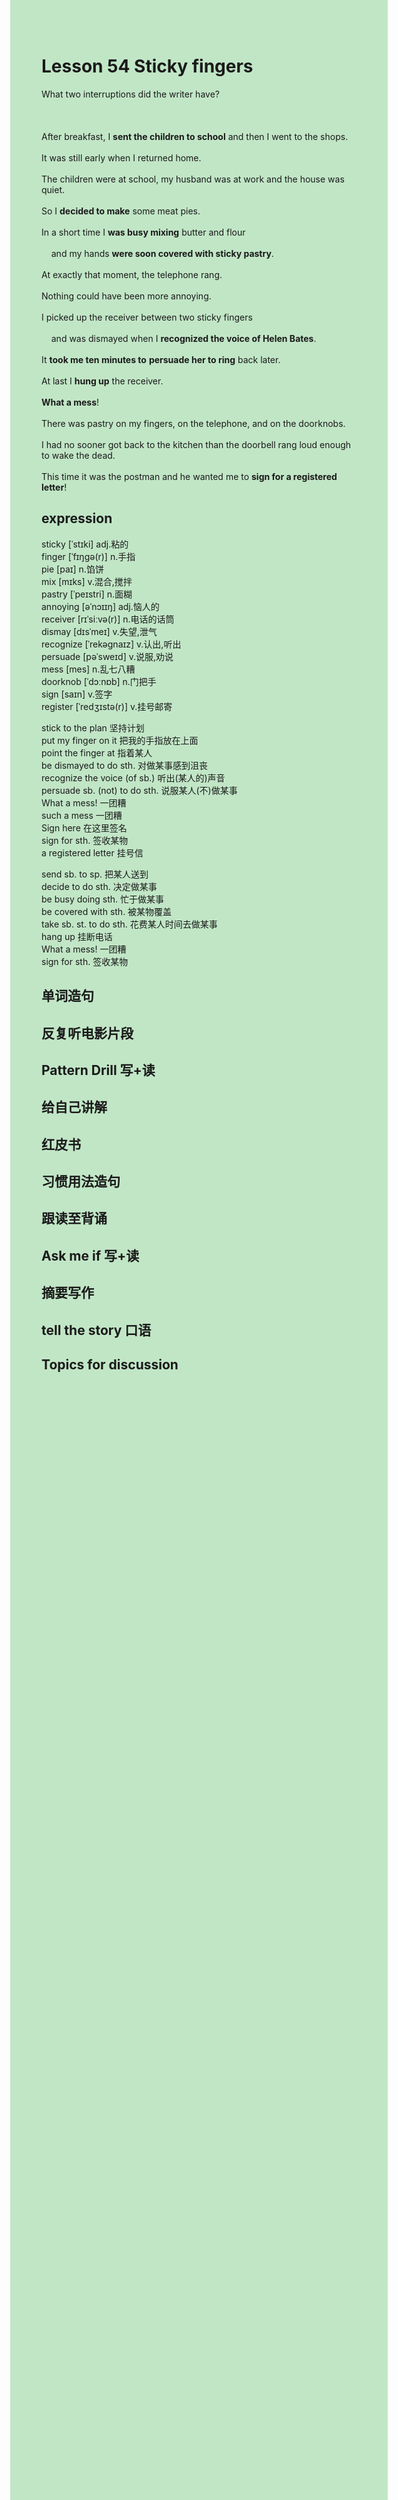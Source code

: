 #+OPTIONS: \n:t toc:nil num:nil html-postamble:nil
#+HTML_HEAD_EXTRA: <style>body {background: rgb(193, 230, 198) !important;}</style>

* Lesson 54 Sticky fingers
#+begin_verse
What two interruptions did the writer have?

After breakfast, I *sent the children to school* and then I went to the shops.
It was still early when I returned home.
The children were at school, my husband was at work and the house was quiet.
So I *decided to make* some meat pies.
In a short time I *was busy mixing* butter and flour
	and my hands *were soon covered with sticky pastry*.
At exactly that moment, the telephone rang.
Nothing could have been more annoying.
I picked up the receiver between two sticky fingers
	and was dismayed when I *recognized the voice of Helen Bates*.
It *took me ten minutes to* *persuade her to ring* back later.
At last I *hung up* the receiver.
*What a mess*!
There was pastry on my fingers, on the telephone, and on the doorknobs.
I had no sooner got back to the kitchen than the doorbell rang loud enough to wake the dead.
This time it was the postman and he wanted me to *sign for a registered letter*!
#+end_verse
** expression
sticky [ˈstɪki] adj.粘的
finger [ˈfɪŋɡə(r)] n.手指
pie [paɪ] n.馅饼
mix [mɪks] v.混合,搅拌
pastry [ˈpeɪstri] n.面糊
annoying [əˈnɔɪɪŋ] adj.恼人的
receiver [rɪˈsiːvə(r)] n.电话的话筒
dismay [dɪsˈmeɪ] v.失望,泄气
recognize [ˈrekəɡnaɪz] v.认出,听出
persuade [pəˈsweɪd] v.说服,劝说
mess [mes] n.乱七八糟
doorknob [ˈdɔːnɒb] n.门把手
sign [saɪn] v.签字
register [ˈredʒɪstə(r)] v.挂号邮寄

stick to the plan 坚持计划
put my finger on it 把我的手指放在上面
point the finger at 指着某人
be dismayed to do sth. 对做某事感到沮丧
recognize the voice (of sb.) 听出(某人的)声音
persuade sb. (not) to do sth. 说服某人(不)做某事
What a mess! 一团糟
such a mess 一团糟
Sign here 在这里签名
sign for sth. 签收某物
a registered letter 挂号信

send sb. to sp. 把某人送到
decide to do sth. 决定做某事
be busy doing sth. 忙于做某事
be covered with sth. 被某物覆盖
take sb. st. to do sth. 花费某人时间去做某事
hang up 挂断电话
What a mess! 一团糟
sign for sth. 签收某物



** 单词造句
** 反复听电影片段
** Pattern Drill 写+读
** 给自己讲解
** 红皮书
** 习惯用法造句
** 跟读至背诵
** Ask me if 写+读
** 摘要写作
** tell the story 口语
** Topics for discussion
